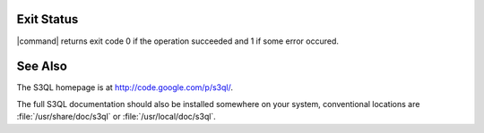 .. -*- mode: rst -*-


Exit Status
===========

|command| returns exit code 0 if the operation succeeded and 1 if some
error occured.


See Also
========

The S3QL homepage is at http://code.google.com/p/s3ql/.

The full S3QL documentation should also be installed somewhere on your
system, conventional locations are :file:`/usr/share/doc/s3ql` or
:file:`/usr/local/doc/s3ql`.




